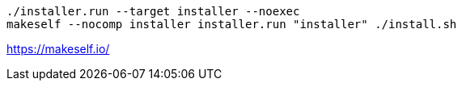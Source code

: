 
[source,bash,subs=attributes+]
----
./installer.run --target installer --noexec
makeself --nocomp installer installer.run "installer" ./install.sh
----

https://makeself.io/
